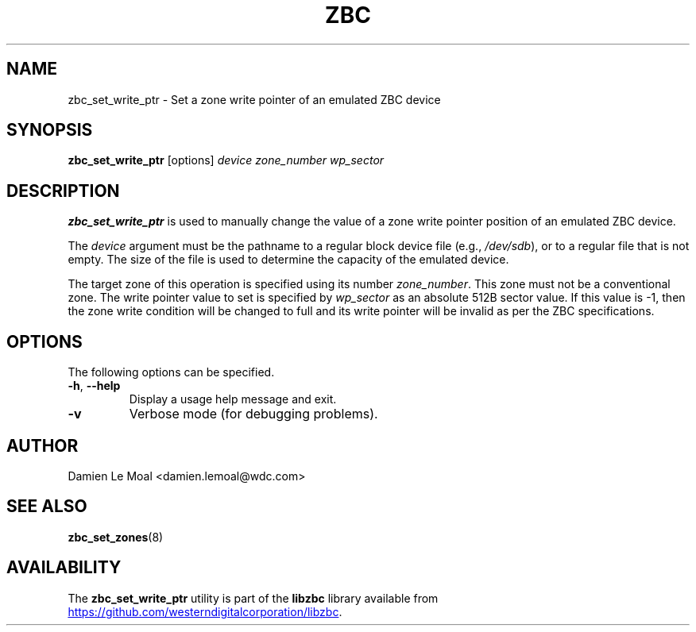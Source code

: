 .\"  SPDX-License-Identifier: LGPL-3.0-or-later
.\"  SPDX-FileCopyrightText: 2020, Western Digital Corporation or its affiliates.
.\"  Written by Damien Le Moal <damien.lemoal@wdc.com>
.\"
.TH ZBC 8
.SH NAME
zbc_set_write_ptr \- Set a zone write pointer of an emulated ZBC device

.SH SYNOPSIS
.B zbc_set_write_ptr
[options]
.IR device
.IR zone_number
.IR wp_sector

.SH DESCRIPTION
.B zbc_set_write_ptr
is used to manually change the value of a zone write pointer position
of an emulated ZBC device.

.PP
The
.I device
argument must be the pathname to a regular block device file (e.g.,
.IR /dev/sdb "),"
or to a regular file that is not empty. The size of the file is used
to determine the capacity of the emulated device.

.PP
The target zone of this operation is specified
using its number \fIzone_number\fP. This zone must not be a conventional
zone. The write pointer value to set is specified by \fIwp_sector\fP as
an absolute 512B sector value. If this value is -1, then the zone write
condition will be changed to full and its write pointer will be invalid
as per the ZBC specifications.

.SH OPTIONS
The following options can be specified.
.TP
.BR \-h , " \-\-help"
Display a usage help message and exit.
.TP
.BR \-v
Verbose mode (for debugging problems).

.SH AUTHOR
.nf
Damien Le Moal <damien.lemoal@wdc.com>
.fi

.SH SEE ALSO
.na
.BR zbc_set_zones (8)
.ad

.SH AVAILABILITY
The \fBzbc_set_write_ptr\fP utility is part of the \fBlibzbc\fP library available
from
.br
.UR https://\:github.com\:/westerndigitalcorporation\:/libzbc
.UE .
